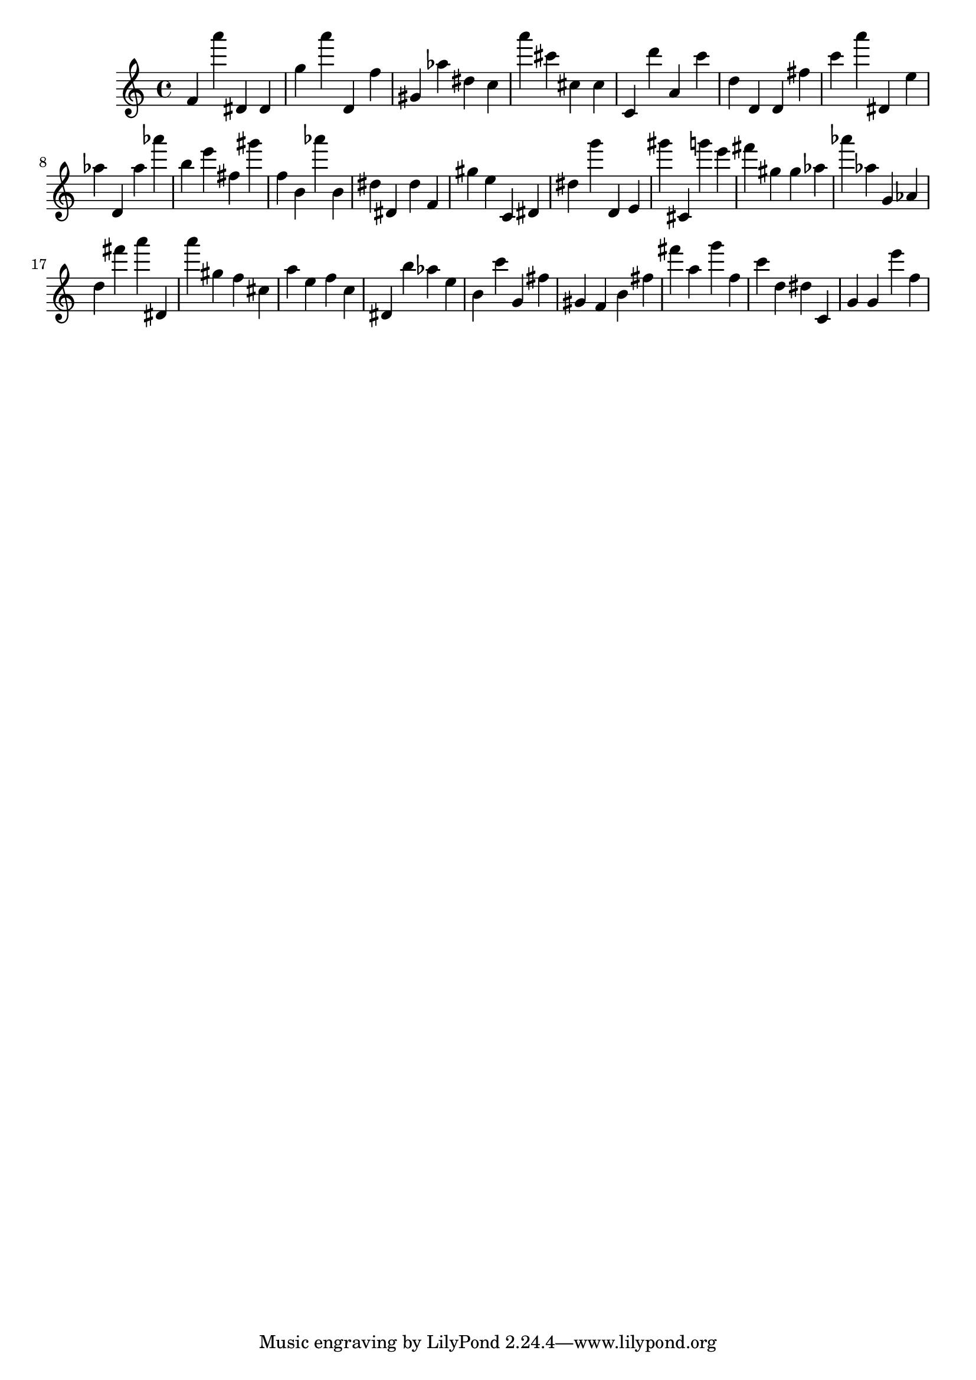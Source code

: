 \version "2.18.2"
\score {

{
\clef treble
f' a''' dis' dis' g'' a''' d' f'' gis' as'' dis'' c'' a''' cis''' cis'' cis'' c' d''' a' c''' d'' d' d' fis'' c''' a''' dis' e'' as'' d' as'' as''' b'' e''' fis'' gis''' f'' b' as''' b' dis'' dis' dis'' f' gis'' e'' c' dis' dis'' g''' d' e' gis''' cis' g''' e''' fis''' gis'' gis'' as'' as''' as'' g' as' d'' fis''' a''' dis' a''' gis'' f'' cis'' a'' e'' f'' c'' dis' b'' as'' e'' b' c''' g' fis'' gis' f' b' fis'' fis''' a'' g''' f'' c''' d'' dis'' c' g' g' e''' f'' 
}

 \midi { }
 \layout { }
}